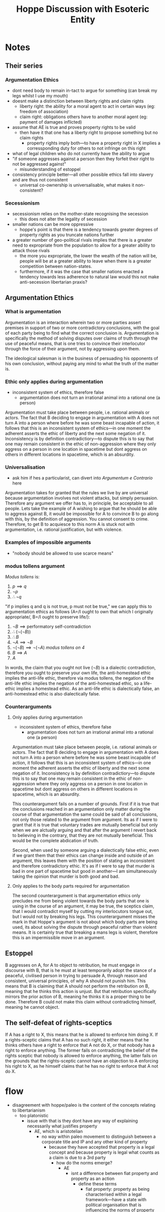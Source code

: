 #+TITLE: Hoppe Discussion with Esoteric Entity

* Notes
** Their series
*** Argumentation Ethics
+ dont need body to remain in-tact to argue for something (can break my legs whilst I use my mouth)
+ doesnt make a distinction between liberty rights and claim rights
  + liberty right: the ability for a moral agent to act in certain ways (eg: freedom of association)
  + claim right: obligations others have to another moral agent (eg: payment of damages inflicted)
+ assume that AE is true and proves property rights to be valid
  + then have it that one has a liberty right to propose something but no claim rights
    + property rights imply both---to have a property right in X implies a corressponding duty for others to not infringe on this right
+ what of legal children who do not currently have the ability to argue
+ "if someone aggresses against a person then they forfeit their right to not be aggressed against"
  + misunderstanding of estoppel
+ consistency principle better---all other possible ethics fall into slavery and are thus not consistent
  + universal co-ownership is universalisable, what makes it non-consistent?
*** Secessionism
+ secessionism relies on the mother-state recognising the secession
  + this does not alter the legality of secession
+ smaller nations can be more oppressive
  + hoppe's point is that there is a tendency towards greater degrees of property rights as you truncate nations further
+ a greater number of geo-political rivals implies that there is a greater need to expropriate from the population to allow for a greater ability to attack those rivals
  + the more you expropriate, the lower the wealth of the nation will be, people will be at a greater ability to leave when there is a greater competition between nation-states.
  + furthermore, if it was the case that smaller nations enacted a tendency towards less adherence to natural law would this not make anti-secession libertarian praxis?

** Argumentation Ethics
*** What is argumentation
Argumentation is an interaction wherein two or more parties assert premises in support of two or more contradictory conclusions, with the goal of each party being to find what the correct conclusion is. Argumentation is specifically the method of solving disputes over claims of truth through the use of peaceful means, that is one tries to convince their interlocutor through the force of their argument, not by aggressing upon them.

The ideological salesman is in the business of persuading his opponents of his own conclusion, without paying any mind to what the truth of the matter is.

*** Ethic only applies during argumentation
+ inconsistent system of ethics, therefore false
  + argumentation does not turn an irrational animal into a rational one (a person)
Argumentation must take place between people, i.e. rational animals or actors. The fact that B deciding to engage in argumentation with A does not turn A into a person where before he was some beast incapable of action, it follows that this is an inconsistent system of ethics---in one moment the adherent asserts the ethic of liberty and the next some negation of it. Inconsistency is by definition contradictiory---to dispute this is to say that one may remain consistent in the ethic of non-aggression where they only aggress on a person in one location in spacetime but dont aggress on others in different locations in spacetime, which is an absurdity.
*** Universalisation
+ ask him if hes a particularist, can divert into [[Argumentum e Contrario]] here
Argumentation takes for granted that the rules we live by are universal because argumentation involves not violent attacks, but simply persuasion. Therefore any argument we offer has to, in principle, be acceptable to all people. Lets take the example of A wishing to argue that he should be able to aggress against B, it would be impossible for A to convince B to go along with this, by the definition of aggression. You cannot consent to crime. Therefore, to get B to acquiesce to this norm A is stuck not with argumentation, i.e. rational justification, but with violence.
*** Examples of impossible arguments
+ "nobody should be allowed to use scarce means"
*** modus tollens argument
/Modus tollens/ is:
1. $p \implies q$
2. $\neg p$
3. $\therefore \neg q$

"if p implies q and q is not true, p must not be true," we can apply this to argumentation ethics as follows (A=/I ought to own that which I originally appropriate/, B=/I ought to preserve life/):
1. $\neg B\implies \text{performatory self-contradiction}$
2. $\therefore (\neg(\neg B))$
3. $\therefore B$
4. $\neg A\implies\neg B$
5. $\neg(\neg B)\implies\neg(\neg A)$ /modus tollens on 4/
6. $B\implies A$
7. $A$

In words, the claim that you ought not live ($\neg B$) is a dialectic contradiction, therefore you ought to preserve your own life, the anti-homestead ethic implies the anti-life ethic, therefore via modus tollens, the negation of the anti-life ethic implies the negation of the anti-homestead ethic, so a life-ethic implies a homestead ethic. As an anti-life ethic is dialectically false, an anti-homestead ethic is also dialectically false.
*** Counterarguments
**** Only applies during argumentation
+ inconsistent system of ethics, therefore false
  + argumentation does not turn an irrational animal into a rational one (a person)
Argumentation must take place between people, i.e. rational animals or actors. The fact that B deciding to engage in argumentation with A does not turn A into a person where before he was some beast incapable of action, it follows that this is an inconsistent system of ethics---in one moment the adherent asserts the ethic of liberty and the next some negation of it. Inconsistency is by definition contradictiory---to dispute this is to say that one may remain consistent in the ethic of non-aggression where they only aggress on a person in one location in spacetime but dont aggress on others in different locations in spacetime, which is an absurdity.

This counterargument fails on a number of grounds. First if it is true that the conclusions reached in an argumentation only matter during the course of that argumentation the same could be said of all conclusions, not only those related to the argument from argument. Its as if I were to grant that it is true that voluntary trades are mutually beneficial but only when we are alctually arguing and that after the argument I revert back to believing in the contrary, that they are not mutually beneficial. This would be the complete abdication of truth.

Second, when used by someone arguing a dialectically false ethic, even if we grant them that their ethics can change inside and outside of an argument, this leaves them with the position of stating an inconsistent and therefore contradictory ethic. It's as if I were to say that murder is bad in one part of spacetime but good in another---I am simultaneously taking the opinion that murder is both good and bad.
**** Only applies to the body parts required for argumentation
The second counterargument is that argumentation ethics only precludes me from being violent towards the body parts that one is using in the course of an argument, it may be true, the sceptics claim, that I would contradict myself by cutting my interlocutors tongue out, but I would not by breaking his legs. This counterargument misses the mark in that Hoppe's argument is not about which body parts are being used, its about solving the dispute through peaceful rather than violent means. It is certainly true that breaking a mans legs is violent, therefore this is an impermissible move in an argument.
** Estoppel
B aggresses on A, for A to object to retribution, he must engage in discourse with B, that is he must at least temporarily adopt the stance of a peaceful, civilised person in trying to persuade A, through reason and consistent, universal principles, of why A should not punish him. This means that B is claiming that A should not perform the retribution on B, meaning that he thinks this action is unjust. But that retribution specifically mirrors the prior action of B, meaning he thinks it is a proper thing to be done. Therefore B could not make this claim without contradicting himself, meaning he cannot object.
** The self-defeat of rights-sceptics
If A has a right to X, this means that he is allowed to enforce him doing X. If a rights-sceptic claims that A has no such right, it either means that he thinks others have a right to enforce that A not do X, or that nobody has a right to enforce anything. The former fails on contradicting the belief of the rights sceptic that nobody is allowed to enforce anything, the latter fails on the grounds that the rights-sceptic cannot have an objection to A enforcing his right to X, as he himself claims that he has no right to enforce that A not do X.

* flow
+ disagreement with hoppe/paleo is the content of the concepts relating to libertarianism
  + too platonistic
    + issue with that is they dont have any way of explaining necessarily what justifies property
      + AE, which is aristotelian
        + no way within paleo movement to distinguish between a corporate title and IP and any other kind of property
          + because they have accepted that property is a legal concept and because property is legal what counts as a claim is due to a 3rd party
            + how do the norms emerge?
              + AE
                + isnt a difference between fiat property and property as an action
                  + define these terms
                    + fiat property: property as being characterised within a legal framework---have a state with political organisation that is influencing the norms of property that people can make claims around
                      + what counts as private property when a state exists is not necessarily something that is defensible because if someone made a claim over land that conflicts with a prior homestead
                        + this is not property in the hoppe sense
                          + problem is that in hoppes epistemelogical approach to characterise property and defend it within a legal context
                            + a *natural legal
                              + problem is that I am conflating the norm that emerges with what property titles are defensible---if you do not distinguish between property norms and what is right you have no way of explaining how states emerge
                                + Hoppe explicitly characterises states as organisations that were originally covenant communities
                                  + no way to distinguish between political fiat and actual property
                                    + you do, one set arises out of conflict avoidance the other doesnt
                                      + but what within hoppes reasoning would justify this characterisation
                                      + what counts of conflict avoidance
                                        + what is specifically the basis within the claim---what counts as a claim
                                          + initial appropriator
                                            + why cant I say that IP counts as property
                                              + ideas arent scarce---no conflicts
                                                + still havent provided a basis as what counts as a claim
                                                  + I have, it arises out of conflict avoidance
                                                    + this standard doesnt emerge out of any methadological framework it is the basis for trying to determine...
                                            + why cant a group create a political organisation to create corportate law?
                                              + the legal status of a corportate entity that exists in modernity which exists because the state is able to create arbitration as a type of firm because it has a monopoly
                                                + what specifically do you think is problematic about this?
                                                + well, that monopolisation is aggressive
                    + property as an action: actual property rights
                    + latter requires that you are acting on the resource?
                      + no methadological basis for property
                        +
                + assumption that goes into hoppe that property norms are something which exist outside of people acting on resources
                  + they dont, you require action for conflicts to occur
                    +
+ platonistic
  + its aristotelian
    + determines what counts as a concept based on what is required to cause that concept to emerge
      + at least the basic structure is aristotelian, LNC and whatnot
        + nothing within this internal reasoning that causes those original concepts to emerge
          + what initial concepts? AE is the initial concept
            + are we talking about AE or "these concepts"
              + we were discussing the root of property rights in the hoppean sense
                + gets back to some of the criticisms---there is no way to clearly see that property norms are different from the act of claiming itself
                  + doesnt differentiate between different claims
                    + any property system /has/ to diffeerentiate beteween different claimsu
                      + what counts as a claim to begin with is determined by the action thats taken to cause it to emerge
                        + no basis for characterising what counts as property
                          +
+ from where do you derive the action axiom (AE isnt derived from an action that caused it to be true)
  + because of the fact that in modernity people are moral agents
    + what does it mean to be a moral agent?
      + a being which has sapience---capable of internalising its actions
        + circular, moral agent is capable of internalising its actions---relies on the action axiom
      + a being that can recognise itself as different from its environment and make an internal narrative for itself
        + can recognise what a claim is
          + how?
            + if its capable of recognise itself as a being then its capable of recognising its actions as something beyond "I see food I take it"
              + circular no?
                + not circular because what hes saying is that it doesnt have any intrinsic recognition of what an action is it has to create an internal narrative for what action is. If something is a moral agent then it can necessarily create a narrative for what its actions are
                  + concept of action is not something that is necessarily exclusive to moral agents
                    + then how do moral agents imply the action action axiom
                      +
+ cognitive dissonance/programming debunks action as being purposeful behaviour
  + can engage in involuntary behaviour within your own internal reasoning
    + so how does this imply that action isnt purposeful behaviour?
      + the use of psychological programming which causes someone to build an internal narrative of information that causes them to only be able to do certain things within some domain
        + altering what people will choose
          + maintained by an involuntary response that they arent conscious of
            + lets assume that it is involuntary, how does this imply that action isnt purposeful behaviour?
              + the problem that this presents with transcandental argument of action is that you have some behaviour that both counts as rationally informed behaviour
                + because I have taken this platonistic approach somethign that we can demonstrate to be the case based on what can be shown to cause these things to emerge
                  + missing the point
                    + not sidestepping---focusing on epistemelogical justification
                      + yes, which you did by pointing out that programmineg implies that action isnt purposeful behaviour
                        + not that psychological programming refutes it its that there are observed behavioural states that count as both
                          + then purposeful because "rationally informed" means rationally
                            + purposeful and non-purposeful at the same time
                              + people who act upon a political understanding of society because of this internal narrative that is re-enforced through artificial incentives pushed by cathedral
                                + how is this non-purposeful?
                                  + first because while you are following the lines of thought that conform to the narrative you engage in praxeologically rational behaviour and you are also able to introspect on the nature of concepts within that conception, but as soon as somethign that is presented against that narrative its not conceivable due to cognitive dissonance
                                    + cognitive dissonance is an involuntary response when something is presented that challenges someones perceived sense of interests---if you provided a tribesman cloud seeding technology or demonstrate that this isnt a method to actually get to rain
                                      + if no cognitive dissonance for rain-dancers then why not for NPC's?
                                        + so cognitive dissonance for NPS's implies that they are engaged in both purposeful and non-purposeful behaviour at the same time?
                                          + you can have something that is not maintained through praxeologically rational thought and based on how the brain is functioning you can be acting upon this as if you are engaging in rational though
                                            + in what sense are you engaging with rational thought
                                              + beacuse you are not conscious of the paramaters that cause cognitive dissonance and when you are reflecting upon it you are simply engaging with these concepts in the sense that you are engaging in
                                                + NPC has parametric domain---outside of this domain its non-purposeful, inside it is
                                                  + wheres the intersection
                                                    + there isnt a universal way of determining this
+ how are you determining that the intersection even exists?
  + \exists because every person responds the exact same way when you have roughly treaded upon these paramaters
    + how does this imply that \exists an intersection?
      + suggests that something other than individual rational thought is going on
        + what about ancaps who respond similarly too?
          + depends on specifically who you are talking about
            + common arguments will go in similar ways
              + Go openings are similar
                + when talking about chess/go you are speaking about action within a framework
                  + its an analogy
                    + tendency towards better arguments
                      + this sort of response is responded to in more-or-less the same way
                        + they at least understand the base principles of argumentation, similarly people who understand the base principles of Go or chess will open in similar ways
                          + programmed internal narrative
                            + the set of moves that you think are viable in Go changes
                              + when they havent had cognitive dissonance they are capable of engaging in rational though
                                + but do they at least understand the basic principles of argumentation
                                  + the association between these concepts isnt made consciously
                                    + you are trying to prove that they both arent and are acting because they choose similar counterarguments
                                      + how do you know it is coming from a master-narrative and not simply the reality that some arguments are better?
                                        +
+ no normative pre-suppositions to argumentation
  + "I ought never argue" is a contradiction because its an argument against the act of argumentation
    + doesnt like my definition
      + what is your definition of argumentation?
        + communication between two different actors over a concept or premise that they are disputing
